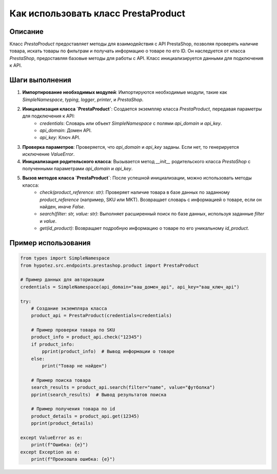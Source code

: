 Как использовать класс PrestaProduct
========================================================================================

Описание
-------------------------
Класс `PrestaProduct` предоставляет методы для взаимодействия с API PrestaShop, позволяя проверять наличие товара, искать товары по фильтрам и получать информацию о товаре по его ID.  Он наследуется от класса `PrestaShop`, предоставляя базовые методы для работы с API.  Класс инициализируется данными для подключения к API.

Шаги выполнения
-------------------------
1. **Импортирование необходимых модулей**: Импортируются необходимые модули, такие как `SimpleNamespace`, `typing`, `logger`, `printer`, и `PrestaShop`.

2. **Инициализация класса `PrestaProduct`**:  Создается экземпляр класса `PrestaProduct`, передавая параметры для подключения к API:
    - `credentials`: Словарь или объект `SimpleNamespace` с полями `api_domain` и `api_key`.
    - `api_domain`: Домен API.
    - `api_key`: Ключ API.

3. **Проверка параметров**: Проверяется, что `api_domain` и `api_key` заданы. Если нет, то генерируется исключение `ValueError`.

4. **Инициализация родительского класса**: Вызывается метод `__init__` родительского класса `PrestaShop` с полученными параметрами `api_domain` и `api_key`.

5. **Вызов методов класса `PrestaProduct`**: После успешной инициализации, можно использовать методы класса:
    - `check(product_reference: str)`:  Проверяет наличие товара в базе данных по заданному `product_reference` (например, SKU или MKT). Возвращает словарь с информацией о товаре, если он найден, иначе `False`.
    - `search(filter: str, value: str)`: Выполняет расширенный поиск по базе данных, используя заданные `filter` и `value`.
    - `get(id_product)`: Возвращает подробную информацию о товаре по его уникальному `id_product`.


Пример использования
-------------------------
.. code-block:: python

    from types import SimpleNamespace
    from hypotez.src.endpoints.prestashop.product import PrestaProduct
    
    # Пример данных для авторизации
    credentials = SimpleNamespace(api_domain="ваш_домен_api", api_key="ваш_ключ_api")

    try:
        # Создание экземпляра класса
        product_api = PrestaProduct(credentials=credentials)

        # Пример проверки товара по SKU
        product_info = product_api.check("12345")
        if product_info:
            pprint(product_info)  # Вывод информации о товаре
        else:
            print("Товар не найден")

        # Пример поиска товара
        search_results = product_api.search(filter="name", value="футболка")
        pprint(search_results)  # Вывод результатов поиска

        # Пример получения товара по id
        product_details = product_api.get(12345)
        pprint(product_details)

    except ValueError as e:
        print(f"Ошибка: {e}")
    except Exception as e:
        print(f"Произошла ошибка: {e}")